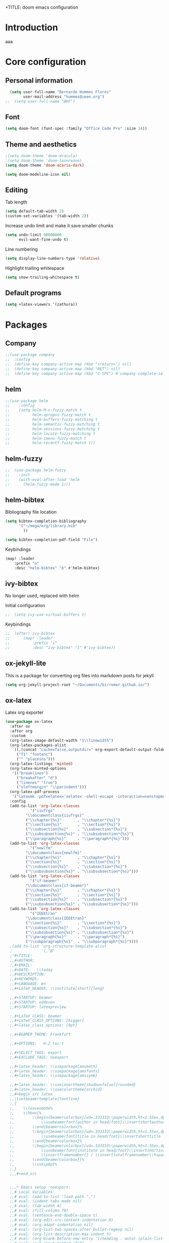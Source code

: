 +TITLE: doom emacs configuration
#+AUTHOR: Bernardo Hummes
#+EMAIL: hummes@ieee.org
#+LANGUAGE: en
#+STARTUP: inlineimages toc:2

* Introduction
aaa
* Core configuration
** Personal information
#+begin_src emacs-lisp
  (setq user-full-name "Bernardo Hummes Flores"
        user-mail-address "hummes@ieee.org")
;;  (setq user-full-name "BHF")
#+end_src

** Font
#+begin_src emacs-lisp
  (setq doom-font (font-spec :family "Office Code Pro" :size 14))
#+end_src

** Theme and aesthetics
#+begin_src emacs-lisp
  ;(setq doom-theme 'doom-dracula)
  ;(setq doom-theme 'doom-laserwave)
  (setq doom-theme 'doom-acario-dark)
#+end_src

#+begin_src emacs-lisp
(setq doom-modeline-icon nil)
#+end_src

** Editing
Tab length
#+begin_src emacs-lisp
(setq default-tab-width 2)
(custom-set-variables '(tab-width 2))
#+end_src

Increase undo limit and make it save smaller chunks
#+begin_src emacs-lisp
(setq undo-limit 80000000
      evil-want-fine-undo t)
#+end_src

Line numbering
#+begin_src emacs-lisp
(setq display-line-numbers-type 'relative)
#+end_src

Highlight trailing whitespace
#+begin_src emacs-lisp
(setq show-trailing-whitespace t)
#+end_src

** Default programs
#+begin_src emacs-lisp
(setq +latex-viewers '(zathura))
#+end_src

* Packages
** Company
#+begin_src emacs-lisp
;;(use-package company
;;  :config
;;  (define-key company-active-map (kbd "<return>") nil)
;;  (define-key company-active-map (kbd "RET") nil)
;;  (define-key company-active-map (kbd "C-SPC") #'company-complete-selection))
#+end_src

** helm
#+begin_src emacs-lisp
;;(use-package helm
;;    :config
;;    (setq helm-M-x-fuzzy-match t
;;          helm-apropos-fuzzy-match t
;;          helm-buffers-fuzzy-matching t
;;          helm-semantic-fuzzy-matching t
;;          helm-sessions-fuzzy-matching t
;;          helm-locate-fuzzy-matching t
;;          helm-imenu-fuzzy-match t
;;          helm-recentf-fuzzy-match t))
#+end_src

** helm-fuzzy
#+begin_src emacs-lisp
;;  (use-package helm-fuzzy
;;    :init
;;    (with-eval-after-load 'helm
;;      (helm-fuzzy-mode 1)))
#+end_src

** helm-bibtex
Bibliography file location
#+begin_src emacs-lisp
  (setq bibtex-completion-bibliography
        '("~/mega/org/library.bib"
          ))

  (setq bibtex-completion-pdf-field "File")
#+end_src

Keybindings
#+begin_src emacs-lisp
  (map! :leader
      :prefix "o"
      :desc "helm-bibtex" "b" #'helm-bibtex)
#+end_src

** ivy-bibtex
No longer used, replaced with helm

Initial configuration
#+begin_src emacs-lisp
;;  (setq ivy-use-virtual-buffers t)
#+end_src

Keybindings
#+begin_src emacs-lisp
;;  (after! ivy-bibtex
;;      (map! :leader
;;          :prefix "i"
;;          :desc "ivy-bibtex" "l" #'ivy-bibtex))
#+end_src

** ox-jekyll-lite
This is a package for converting org files into markdown posts for jekyll
#+begin_src emacs-lisp
(setq org-jekyll-project-root "~/Documents/birromer.github.io/")
#+end_src
** ox-latex
Latex org exporter
#+begin_src emacs-lisp
(use-package ox-latex
  :after ox
  :after org
  :custom
  (org-latex-image-default-width "1\\linewidth")
  (org-latex-packages-alist
   `((,(concat "cache=false,outputdir=" org-export-default-output-folder) "minted")
     ("T1" "fontenc")
     ("" "placeins")))
  (org-latex-listings 'minted)
  (org-latex-minted-options
   '(("breaklines")
     ("breakafter" "d")
     ("linenos" "true")
     ("xleftmargin" "\\parindent")))
  (org-latex-pdf-process
   '("latexmk -pdfxelatex='xelatex -shell-escape -interaction=nonstopmode' -f -xelatex -outdir=%o %f"))
  :config
  (add-to-list 'org-latex-classes
           '("iiufrgs"
         "\\documentclass{iiufrgs}"
         ("\\chapter{%s}"       . "\\chapter*{%s}")
         ("\\section{%s}"       . "\\section*{%s}")
         ("\\subsection{%s}"    . "\\subsection*{%s}")
         ("\\subsubsection{%s}" . "\\subsubsection*{%s}")
         ("\\paragraph{%s}"     . "\\paragraph*{%s}")))
  (add-to-list 'org-latex-classes
           '("newlfm"
         "\\documentclass{newlfm}"
         ("\\chapter{%s}"       . "\\chapter*{%s}")
         ("\\section{%s}"       . "\\section*{%s}")
         ("\\subsection{%s}"    . "\\subsection*{%s}")
         ("\\subsubsection{%s}" . "\\subsubsection*{%s}")))
  (add-to-list 'org-latex-classes
           '("if-beamer"
         "\\documentclass{if-beamer}"
         ("\\chapter{%s}"       . "\\chapter*{%s}")
         ("\\section{%s}"       . "\\section*{%s}")
         ("\\subsection{%s}"    . "\\subsection*{%s}")
         ("\\subsubsection{%s}" . "\\subsubsection*{%s}")))
  (add-to-list 'org-latex-classes
           '("IEEEtran"
         "\\documentclass{IEEEtran}"
         ("\\section{%s}"       . "\\section*{%s}")
         ("\\subsection{%s}"    . "\\subsection*{%s}")
         ("\\subsubsection{%s}" . "\\subsubsection*{%s}")
         ("\\paragraph{%s}"     . "\\paragraph*{%s}")
         ("\\subparagraph{%s}"  . "\\subparagraph*{%s}"))))
  ;(add-to-list 'org-structure-template-alist
  ;             '(,"B"
  ;"#+TITLE:
  ;,#+AUTHOR:
  ;,#+EMAIL:
  ;,#+DATE:   \\today
  ;,#+DESCRIPTION:
  ;,#+KEYWORDS:
  ;,#+LANGUAGE: en
  ;,#+LaTeX_HEADER: \\institute[short]{long}

  ;,#+STARTUP: beamer
  ;,#+STARTUP: oddeven
  ;,#+STARTUP: latexpreview

  ;,#+LaTeX_CLASS: beamer
  ;,#+LaTeX_CLASS_OPTIONS: [bigger]
  ;,#+latex_class_options: [9pt]

  ;,#+BEAMER_THEME: Frankfurt

  ;,#+OPTIONS:   H:2 toc:t

  ;,#+SELECT_TAGS: export
  ;,#+EXCLUDE_TAGS: noexport

  ;,#+latex_header: \\usepackage{amsmath}
  ;,#+latex_header: \\usepackage{amsfonts}
  ;,#+latex_header: \\usepackage{amssymb}

  ;,#+latex_header: \\useinnertheme[shadow=false]{rounded}
  ;,#+latex_header: \\usecolortheme{orchid}
  ;,#+begin_src latex
  ;,\\setbeamertemplate{footline}
  ;,{
  ;,    \\leavevmode%
  ;,    \\hbox{%
  ;,        \\begin{beamercolorbox}[wd=.333333\\paperwidth,ht=1.55ex,dp=1ex,center]{author in head/foot}%
  ;,            \\usebeamerfont{author in head/foot}\\insertshortauthor
  ;,        \\end{beamercolorbox}%
  ;,        \\begin{beamercolorbox}[wd=.333333\\paperwidth,ht=1.55ex,dp=1ex,center]{title in head/foot}%
  ;,            \\usebeamerfont{title in head/foot}\\insertshorttitle
  ;,        \\end{beamercolorbox}%
  ;,        \\begin{beamercolorbox}[wd=.333333\\paperwidth,ht=1.55ex,dp=1ex,right]{date in head/foot}%
  ;,            \\usebeamerfont{institute in head/foot}\\insertshortinstitute{}\\hspace*{2em}
  ;,            \\insertframenumber{} / \\inserttotalframenumber\\hspace*{2ex}
  ;,        \\end{beamercolorbox}}%
  ;,        \\vskip0pt%
  ;,}
  ;,,#+end_src


  ;,,* Emacs setup :noexport:
  ;,# Local Variables:
  ;,# eval: (add-to-list 'load-path ".")
  ;,# eval: (indent-tabs-mode nil)
  ;,# eval: (tab-width 4)
  ;,# eval: (fill-column 70)
  ;,# eval: (sentence-end-double-space t)
  ;,# eval: (org-edit-src-content-indentation 0)
  ;,# eval: (org-adapt-indentation nil)
  ;,# eval: (org-list-two-spaces-after-bullet-regexp nil)
  ;,# eval: (org-list-description-max-indent 5)
  ;,# eval: (org-blank-before-new-entry '((heading . auto) (plain-list-item . auto)))
  ;,# eval: (set-input-method 'TeX)
  ;,# eval: (org-pretty-entities t)
  ;,# End:\n\n? "))
#+end_src

Export latex to pdf
#+begin_src emacs-lisp
  (map! :leader
        :prefix "c"
        :desc "org-latex-export-to-pdf" "p" #'org-latex-export-to-pdf)
#+end_src

Export beamer to pdf
#+begin_src emacs-lisp
  (map! :leader
        :prefix "c"
        :desc "org-beamer-export-to-pdf" "b" #'org-beamer-export-to-pdf)
#+end_src

Quick latex snippet preview
#+begin_src emacs-lisp
  (global-set-key (kbd "C-c C-g") 'org-preview-latex-fragment)
#+end_src

Make UNNUMBERED headers export as =\*section{}=
#+begin_src emacs-lisp
(advice-add 'org-export-numbered-headline-p :around
            (lambda (orig headline info)
              (and (funcall orig headline info)
                   (not (org-element-property :UNNUMBERED headline)))))
#+end_src

Template for creating presentations
#+begin_src emacs-lisp

#+end_src

** ROS
;;#+begin_src emacs-lisp
;;  (add-to-list 'load-path "/opt/ros/melodic/share/emacs/site-lisp")
;;  (require 'rosemacs-config)
;;#+end_src
;;
;;catkin_make and compilation stuff
;;#+begin_src emacs-lisp
;;  ;; run catkin_make
;;  (defun ros-catkin-make (dir)
;;    "Run catkin_make command in DIR."
;;    (interactive (list (read-directory-name "Directory: ")))
;;    (let* ((default-directory dir)
;;           (compilation-buffer-name-function (lambda (major-mode-name) "*catkin_make*")))
;;      (compile "catkin_make"))
;;    )
;;#+end_src
;;
;;#+begin_src emacs-lisp
;;  ;; generate compile_commands.json
;;  (defun ros-catkin-make-json (dir)
;;    "Run catkin_make command in DIR."
;;    (interactive (list (read-directory-name "Directory: ")))
;;    (let* ((default-directory dir)
;;           (compilation-buffer-name-function (lambda (major-mode-name) "*catkin_make*")))
;;      (compile "catkin_make -DCMAKE_EXPORT_COMPILE_COMMANDS=1 ."))
;;    )
;;#+end_src
;;
;;Debugging
;;#+begin_src emacs-lisp
;;  (defun ros-catkin-make-debug (dir)
;;    "Run catkin_make with Debug mode in DIR."
;;    (interactive (list (read-directory-name "Directory: ")))
;;    (let* ((default-directory dir)
;;           (compilation-buffer-name-function (lambda (major-mode-name) "*catkin_make*")))
;;      (compile "catkin_make -DCMAKE_BUILD_TYPE=Debug"))
;;    )
;;#+end_src
;;
;;Some keybindings
;;#+begin_src emacs-lisp
;;(global-set-key (kbd "C-x C-r M") 'ros-catkin-make)
;;(global-set-key (kbd "C-x C-r C-j") 'ros-catkin-make-json)
;;#+end_src

**

** Hypothesis
Set user variables
#+begin_src emacs-lisp
  (setq hypothesis-username "birromer")
  (setq hypothesis-token "6879-kTl5hR8KRzyVYL5u78DzJdD0Rt0wx0EIpcPHQdmW2y0")
#+end_src

Set file where to import the data, synced inside org-roam
#+begin_src emacs-lisp
  (setq hypothesis-archive "~/mega/org/roam/20211109230343-hypothesis_archive.org")
#+end_src

** esup
Having problems with startup time, gotta trim
#+begin_src emacs-lisp
;;  (use-package esup
;;    ;; To use MELPA Stable use ":pin melpa-stable",
;;    :pin melpa)
#+end_src

#+begin_src emacs-lisp
;;  (use-package benchmark-init
;;    :config
;;    ;; To disable collection of benchmark data after init is done.
;;    (add-hook 'after-init-hook 'benchmark-init/deactivate))
#+end_src

* File modes
** Org
*** Base directory
#+begin_src emacs-lisp
  (setq org-directory "~/mega/org/")
#+end_src
*** Aesthetics
#+begin_src emacs-lisp
  (setq org-startup-folded t)
  (setq org-startup-indented t)
  (setq org-fontify-done-headline t)
  (setq org-fontify-todo-headline t)
#+end_src

[[mailto:hummes@ieee.org][my email]]

*** org-bullets
#+begin_src emacs-lisp
  (use-package org-bullets
    :config
    (add-hook 'org-mode-hook (lambda () (org-bullets-mode 1))))
#+end_src

#+begin_src emacs-lisp
  (use-package org-superstar  ;; improved bullets
    :config
    (add-hook 'org-mode-hook (lambda () (org-superstar-mode 1))))
#+end_src

*** org-fancy-priorities
#+begin_src emacs-lisp
(use-package org-fancy-priorities
  :hook
  (org-mode . org-fancy-priorities-mode)
  :config
  (setq org-fancy-priorities-list '("+" "+" "+")))
#+end_src

*** org-agenda
Base agenda
#+begin_src emacs-lisp
(setq org-log-done t)
(setq org-agenda-file '("~/mega/org/notes.org"
                        "~/mega/org/todo.org"))
#+end_src

TODO options
#+begin_src emacs-lisp
(after! org
    (setq org-todo-keywords '((sequence "TODO(t)" "LOOP(r)" "START(s)" "WAIT(w)" "HOLD(h)" "IDEA(i)" "|" "DONE(d)" "KILLED(k)")
                              (sequence "[ ](T)" "[-](S)" "[?](W)" "|" "[x](D)")
                              (sequence "OKAY(o)" "YES(y)" "|" "NO(n)" ))
  ))
#+end_src

Priorities
#+begin_src emacs-lisp
(after! org
  (setq org-priority-faces '((65 :foreground "#e45649")
                             (66 :foreground "#da8548")
                             (67 :foreground "#0098dd"))))
#+end_src

Super agenda
#+begin_src emacs-lisp
(use-package! org-super-agenda
  :commands (org-super-agenda-mode))
(after! org-agenda
  (org-super-agenda-mode))

(setq org-agenda-skip-scheduled-if-done t
      org-agenda-skip-deadline-if-done t
      org-agenda-include-deadlines t
      org-agenda-block-separator nil
      org-agenda-tags-column 100 ;; from testing this seems to be a good value
      org-agenda-compact-blocks t)
(setq org-agenda-files "~/mega/org/roam/daily/")
;;                       "~/mega/org/roam/"
;;                       "~/mega/org/")
(setq org-agenda-custom-commands
      '(("o" "Overview"
         ((agenda "" ((org-agenda-span 'day)
                      (org-super-agenda-groups
                       '((:name "Today"
                          :time-grid t
                          :date today
                          :todo "TODAY"
                          :scheduled today
                          :order 1)))))
          (alltodo "" ((org-agenda-overriding-header "")
                       (org-super-agenda-groups
                        '((:name "Next to do"
                           :todo "NEXT"
                           :order 1)
                          (:name "Important"
                           :tag "Important"
                           :priority "A"
                           :order 1)
                          (:name "Due Today"
                           :deadline today
                           :order 2)
                          (:name "Due Soon"
                           :deadline future
                           :order 8)
                          (:name "Overdue"
                           :deadline past
                           :face error
                           :order 7)
                          (:name "Work"
                           :tag  "Work"
                           :order 3)
                          (:name "Dissertation"
                           :tag "Dissertation"
                           :order 7)
                          (:name "Emacs"
                           :tag "Emacs"
                           :order 13)
                          (:name "Projects"
                           :tag "Project"
                           :order 14)
                          (:name "Essay 1"
                           :tag "Essay1"
                           :order 2)
                          (:name "Reading List"
                           :tag "Read"
                           :order 8)
                          (:name "Work In Progress"
                           :tag "WIP"
                           :order 5)
                          (:name "Blog"
                           :tag "Blog"
                           :order 12)
                          (:name "Essay 2"
                           :tag "Essay2"
                           :order 3)
                          (:name "Trivial"
                           :priority<= "E"
                           :tag ("Trivial" "Unimportant")
                           :todo ("SOMEDAY" )
                           :order 90)
                          (:discard (:tag ("Chore" "Routine" "Daily")))))))))))
#+end_src

*** org-journal
Change format of the dates and folder
#+begin_src emacs-lisp
  (use-package org-journal
    :bind
    ("C-c n j" . org-journal-new-entry)
    :custom
    (org-journal-dir "~/mega/org/roam/daily/")
    (org-journal-time-prefix "* ")
    (org-journal-date-prefix "#+TITLE: ")
    (org-journal-file-format "%Y-%m-%d.org")
    (org-journal-date-format "%A, %d %m %Y"))
  (setq org-journal-enable-agenda-integration t)
#+end_src

*** org-ref
#+begin_src emacs-lisp
(use-package! org-ref
    :after org
    :preface
    (defconst birromer/user-org-ref-path
      (expand-file-name "~/mega/org/"))
    :custom
    (org-ref-bibliography-notes (expand-file-name "notes.org" birromer/user-org-ref-path))
    (org-ref-default-bibliography `(,(expand-file-name "library.bib" birromer/user-org-ref-path)))
    (reftex-default-bibliography `(,(expand-file-name "library.bib" birromer/user-org-ref-path)))
;;    (org-ref-pdf-directory birromer/user-org-ref-path)
    (org-ref-completion-library 'org-ref-cite-insert-helm)
    (org-ref-insert-cite-function 'org-ref-cite-insert-helm)
    (org-ref-insert-label-function 'org-ref-cite-insert-helm)
    (org-ref-insert-ref-function 'org-ref-cite-insert-helm)
    (org-ref-show-broken-links nil)
    (org-ref-notes-directory birromer/user-org-ref-path)
    :init
    :general
    (:states '(normal visual)
     :keymaps 'org-mode-map
     :prefix "m"
     "m c" 'org-ref-cite-hydra/body)
    :config
    (require 'doi-utils)
    )
#+end_src

Keybinding for inserting citation
#+begin_src emacs-lisp
  (map! :leader
        :prefix "i"
        :desc "insert citation link" "l" #'org-ref-insert-link)
#+end_src

*** toc-org
#+begin_src emacs-lisp
(use-package! toc-org
  :defer t
  :hook
  (org-mode-hook . toc-org-mode))
#+end_src

*** org-roam
Base directory
#+begin_src emacs-lisp
  (setq org-roam-directory "~/mega/org/roam/")
#+end_src

Keybindings
#+begin_src emacs-lisp
  (after! org-roam
      (map! :leader
          :prefix "n"
          :desc "org-roam" "l" #'org-roam
          :desc "org-roam-node-insert" "i" #'org-roam-node-insert
          :desc "org-roam-node-find" "f" #'org-roam-node-find
          :desc "org-roam-buffer-toggle" "b" #'org-roam-buffer-toggle
          :desc "org-roam-graph" "g" #'org-roam-graph
          :desc "org-roam-capture-today" "N" #'org-roam-dailies-capture-today
          :desc "org-roam-capture" "c" #'org-roam-capture))

(after! org-roam
      (setq org-roam-ref-capture-templates
            '(("r" "ref" plain (function org-roam-capture--get-point)
               "%?"
               :file-name "websites/${slug}"
               :head "#+TITLE: ${title}
    ,#+ROAM_KEY: ${ref}
    - source :: ${ref}"
               :unnarrowed t))))
#+end_src

Dailies
;;#+begin_src emacs-lisp
;;  (setq org-roam-dailies-directory "~/mega/org/roam/daily/"
;;#+end_src

Completion
#+begin_src emacs-lisp
  (require 'company-org-roam)
  (use-package company-org-roam
    :when (featurep! :completion company)
    :after org-roam
    :config
    (set-company-backend! 'org-mode '(company-org-roam company-yasnippet company-dabbrev)))
#+end_src

Note searching
#+begin_src emacs-lisp
  (use-package deft
    :after org
    :bind
    ("C-c n d" . deft)
    :custom
    (deft-recursive t)
    (deft-use-filter-string-for-filename t)
    (deft-default-extension "org")
    (deft-directory "~/mega/org/roam/"
      "~/mega/org/roam/daily/"))
#+end_src

Bibtex integration
#+begin_src emacs-lisp
  (use-package! org-roam-bibtex
    :load-path "~/mega/org/library.bib"
    :hook (org-roam-mode . org-roam-bibtex-mode)
    :bind (:map org-mode-map
           (("C-c n a" . orb-note-actions))))
  (setq orb-templates
        '(("r" "ref" plain (function org-roam-capture--get-point) ""
           :file-name "${citekey}"
           :head "#+TITLE: ${citekey}: ${title}\n#+ROAM_KEY: ${ref}\n" ; <--
           :unnarrowed t)))
  (setq orb-preformat-keywords '(("citekey" . "=key=") "title" "url" "file" "author-or-editor" "keywords"))

  (setq orb-templates
        '(("n" "ref+noter" plain (function org-roam-capture--get-point)
           ""
           :file-name "${slug}"
           :head "#+TITLE: ${citekey}: ${title}\n#+ROAM_KEY: ${ref}\n#+ROAM_TAGS:

  - tags ::
  - keywords :: ${keywords}
  \* ${title}
  :PROPERTIES:
  :Custom_ID: ${citekey}
  :URL: ${url}
  :AUTHOR: ${author-or-editor}
  :NOTER_DOCUMENT: %(orb-process-file-field \"${citekey}\")
  :NOTER_PAGE:
  :END:")))
#+end_src

** YAML
#+begin_src emacs-lisp
(add-to-list 'auto-mode-alist '("\\.yml$" . yaml-mode))
(add-to-list 'auto-mode-alist '("\\.yaml$" . yaml-mode))
#+end_src

** LaTeX
** C++
** C
** Rust
** Shell script
** Python
Disable flycheck with pylint
#+begin_src emacs-lisp
(setq-default flycheck-disable-checkers '(python-pylint))
#+end_src

** CMake
